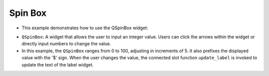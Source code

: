 Spin Box
------------

- This example demonstrates how to use the QSpinBox widget:
  
.. code-block:: python
  :caption: scripts/PYQT2/02_sub_widget/02_spin_box/main.py
  :linenos:

  # -*- coding: utf-8 -*-

  import sys
  from PyQt5.QtWidgets import QApplication, QMainWindow, QSpinBox, QVBoxLayout, QWidget, QLabel

  class SpinBoxExample(QMainWindow):
      def __init__(self):
          super(SpinBoxExample, self).__init__()

          self.init_ui()

      def init_ui(self):
          layout = QVBoxLayout()

          self.label = QLabel("Selected Value:", self)

          self.spin_box = QSpinBox(self)
          self.spin_box.setRange(0, 100)  # 0부터 100까지의 범위 설정
          self.spin_box.setSingleStep(5)  # 5단위로 값 변경
          self.spin_box.setPrefix("$")    # 접두사로 달러 표시
          self.spin_box.valueChanged.connect(self.update_label)  # 값 변경 시 라벨 업데이트

          layout.addWidget(self.label)
          layout.addWidget(self.spin_box)

          container = QWidget()
          container.setLayout(layout)
          self.setCentralWidget(container)

      def update_label(self, value):
          self.label.setText("Selected Value: ${}".format(value))

  if __name__ == '__main__':
      app = QApplication(sys.argv)
      window = SpinBoxExample()
      window.show()
      sys.exit(app.exec_())

      
- ``QSpinBox``: A widget that allows the user to input an integer value. Users can click the arrows within the widget or directly input numbers to change the value.
  
- In this example, the ``QSpinBox`` ranges from 0 to 100, adjusting in increments of 5. It also prefixes the displayed value with the '$' sign. When the user changes the value, the connected slot function ``update_label`` is invoked to update the text of the label widget.

